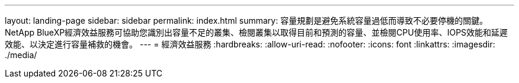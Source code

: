---
layout: landing-page 
sidebar: sidebar 
permalink: index.html 
summary: 容量規劃是避免系統容量過低而導致不必要停機的關鍵。NetApp BlueXP經濟效益服務可協助您識別出容量不足的叢集、檢閱叢集以取得目前和預測的容量、並檢閱CPU使用率、IOPS效能和延遲效能、以決定進行容量補救的機會。 
---
= 經濟效益服務
:hardbreaks:
:allow-uri-read: 
:nofooter: 
:icons: font
:linkattrs: 
:imagesdir: ./media/


